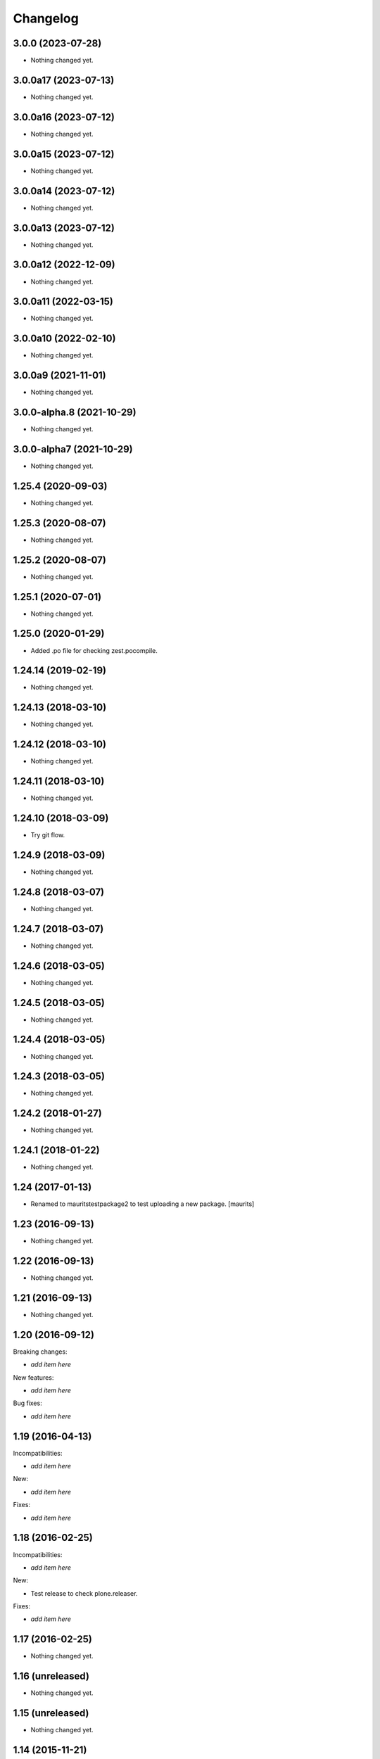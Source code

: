 Changelog
=========

3.0.0 (2023-07-28)
------------------

- Nothing changed yet.


3.0.0a17 (2023-07-13)
---------------------

- Nothing changed yet.


3.0.0a16 (2023-07-12)
---------------------

- Nothing changed yet.


3.0.0a15 (2023-07-12)
---------------------

- Nothing changed yet.


3.0.0a14 (2023-07-12)
---------------------

- Nothing changed yet.


3.0.0a13 (2023-07-12)
---------------------

- Nothing changed yet.


3.0.0a12 (2022-12-09)
---------------------

- Nothing changed yet.


3.0.0a11 (2022-03-15)
---------------------

- Nothing changed yet.


3.0.0a10 (2022-02-10)
---------------------

- Nothing changed yet.


3.0.0a9 (2021-11-01)
--------------------

- Nothing changed yet.


3.0.0-alpha.8 (2021-10-29)
--------------------------

- Nothing changed yet.


3.0.0-alpha7 (2021-10-29)
-------------------------

- Nothing changed yet.


1.25.4 (2020-09-03)
-------------------

- Nothing changed yet.


1.25.3 (2020-08-07)
-------------------

- Nothing changed yet.


1.25.2 (2020-08-07)
-------------------

- Nothing changed yet.


1.25.1 (2020-07-01)
-------------------

- Nothing changed yet.


1.25.0 (2020-01-29)
-------------------

- Added .po file for checking zest.pocompile.


1.24.14 (2019-02-19)
--------------------

- Nothing changed yet.


1.24.13 (2018-03-10)
--------------------

- Nothing changed yet.


1.24.12 (2018-03-10)
--------------------

- Nothing changed yet.


1.24.11 (2018-03-10)
--------------------

- Nothing changed yet.


1.24.10 (2018-03-09)
--------------------

- Try git flow.


1.24.9 (2018-03-09)
-------------------

- Nothing changed yet.


1.24.8 (2018-03-07)
-------------------

- Nothing changed yet.


1.24.7 (2018-03-07)
-------------------

- Nothing changed yet.


1.24.6 (2018-03-05)
-------------------

- Nothing changed yet.


1.24.5 (2018-03-05)
-------------------

- Nothing changed yet.


1.24.4 (2018-03-05)
-------------------

- Nothing changed yet.


1.24.3 (2018-03-05)
-------------------

- Nothing changed yet.


1.24.2 (2018-01-27)
-------------------

- Nothing changed yet.


1.24.1 (2018-01-22)
-------------------

- Nothing changed yet.


1.24 (2017-01-13)
-----------------

- Renamed to mauritstestpackage2 to test uploading a new package.
  [maurits]


1.23 (2016-09-13)
-----------------

- Nothing changed yet.


1.22 (2016-09-13)
-----------------

- Nothing changed yet.


1.21 (2016-09-13)
-----------------

- Nothing changed yet.


1.20 (2016-09-12)
-----------------

Breaking changes:

- *add item here*

New features:

- *add item here*

Bug fixes:

- *add item here*


1.19 (2016-04-13)
-----------------

Incompatibilities:

- *add item here*

New:

- *add item here*

Fixes:

- *add item here*


1.18 (2016-02-25)
-----------------

Incompatibilities:

- *add item here*

New:

- Test release to check plone.releaser.

Fixes:

- *add item here*


1.17 (2016-02-25)
-----------------

- Nothing changed yet.


1.16 (unreleased)
-----------------

- Nothing changed yet.


1.15 (unreleased)
-----------------

- Nothing changed yet.


1.14 (2015-11-21)
-----------------

- Nothing changed yet.


1.13 (unreleased)
-----------------

- Nothing changed yet.


1.12 (unreleased)
-----------------

- Nothing changed yet.


1.11 (2015-11-21)
-----------------

- Nothing changed yet.


1.10 (2015-11-13)
-----------------

- Nothing changed yet.


1.9 (2015-10-29)
----------------

- Nothing changed yet.


1.8 (2015-10-29)
----------------

- Nothing changed yet.


1.7 (2015-10-27)
----------------

- Nothing changed yet.


1.6 (2015-10-27)
----------------

New:

- *add item here*

Fixes:

- *add item here*


1.5 (2015-10-26)
----------------

New:

- *add item here*

Fixes:

- *add item here*


1.4 (2015-10-26)
----------------

- Nothing changed yet.


1.3 (2015-10-14)
----------------

- Nothing changed yet.


1.2 (2015-10-14)
----------------

- Dummy change.


1.1 (2015-10-14)
----------------

- Nothing changed yet.


1.0 (2015-06-24)
----------------

- A few more releases.  Ready for 1.0.  Still doing nothing. :-)


0.7 (2015-06-05)
----------------

- Keep only README.rst as real file.


0.6 (2015-06-05)
----------------

- Add README.rst as symbolic link again.  Remove mauritstestpackage/README.txt.


0.5 (2015-06-05)
----------------

- Remove README.rst.

- Add changelog to long description.


0.4 (2015-06-05)
----------------

- README.rst as symbolic link.  Extra mauritstestpackage/README.txt.


0.3 (2015-06-05)
----------------

- README.txt as long description, instead of README.rst.


0.2 (2015-05-22)
----------------

- Nothing changed yet.


0.1 (2015-05-13)
----------------

- First release.
